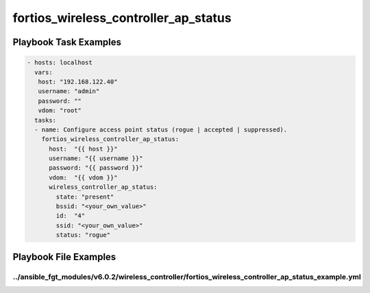 =====================================
fortios_wireless_controller_ap_status
=====================================


Playbook Task Examples
----------------------

.. code-block:: yaml

    - hosts: localhost
      vars:
       host: "192.168.122.40"
       username: "admin"
       password: ""
       vdom: "root"
      tasks:
      - name: Configure access point status (rogue | accepted | suppressed).
        fortios_wireless_controller_ap_status:
          host:  "{{ host }}"
          username: "{{ username }}"
          password: "{{ password }}"
          vdom:  "{{ vdom }}"
          wireless_controller_ap_status:
            state: "present"
            bssid: "<your_own_value>"
            id:  "4"
            ssid: "<your_own_value>"
            status: "rogue"



Playbook File Examples
----------------------


../ansible_fgt_modules/v6.0.2/wireless_controller/fortios_wireless_controller_ap_status_example.yml
+++++++++++++++++++++++++++++++++++++++++++++++++++++++++++++++++++++++++++++++++++++++++++++++++++

.. code-block:: yaml
            - hosts: localhost
      vars:
       host: "192.168.122.40"
       username: "admin"
       password: ""
       vdom: "root"
      tasks:
      - name: Configure access point status (rogue | accepted | suppressed).
        fortios_wireless_controller_ap_status:
          host:  "{{ host }}"
          username: "{{ username }}"
          password: "{{ password }}"
          vdom:  "{{ vdom }}"
          wireless_controller_ap_status:
            state: "present"
            bssid: "<your_own_value>"
            id:  "4"
            ssid: "<your_own_value>"
            status: "rogue"




